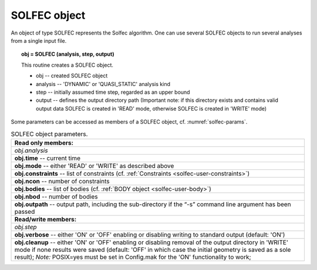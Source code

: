 .. _solfec-user-solfec:

SOLFEC object
=============

An object of type SOLFEC represents the Solfec algorithm. One can use several SOLFEC objects to run several analyses from a single input file.

.. topic:: obj = SOLFEC (analysis, step, output)

  This routine creates a SOLFEC object.

  * obj -- created SOLFEC object

  * analysis -- 'DYNAMIC' or 'QUASI_STATIC' analysis kind

  * step -- initially assumed time step, regarded as an upper bound

  * output -- defines the output directory path (Important note: if this directory exists
    and contains valid output data SOLFEC is created in 'READ' mode,
    otherwise SOLFEC is created in 'WRITE' mode)

Some parameters can be accessed as members of a SOLFEC object, cf. :numref:`solfec-params`.

.. _solfec-params:

.. table:: SOLFEC object parameters.

  +---------------------------------------------------------------------------------------------------------+
  | **Read only members:**                                                                                  |
  +---------------------------------------------------------------------------------------------------------+
  | *obj.analysis*                                                                                          |
  +---------------------------------------------------------------------------------------------------------+
  | **obj.time** -- current time                                                                            |
  +---------------------------------------------------------------------------------------------------------+
  | **obj.mode** -- either 'READ' or 'WRITE' as described above                                             |
  +---------------------------------------------------------------------------------------------------------+
  | **obj.constraints** -- list of constraints (cf. :ref:`Constraints <solfec-user-constraints>`)           |
  +---------------------------------------------------------------------------------------------------------+
  | **obj.ncon** -- number of constraints                                                                   |
  +---------------------------------------------------------------------------------------------------------+
  | **obj.bodies** -- list of bodies (cf. :ref:`BODY object <solfec-user-body>`)                            |
  +---------------------------------------------------------------------------------------------------------+
  | **obj.nbod** -- number of bodies                                                                        |
  +---------------------------------------------------------------------------------------------------------+
  | **obj.outpath** -- output path, including the sub-directory if the “-s” command line argument           |
  | has been passed                                                                                         |
  +---------------------------------------------------------------------------------------------------------+
  | **Read/write members:**                                                                                 |
  +---------------------------------------------------------------------------------------------------------+
  | *obj.step*                                                                                              |
  +---------------------------------------------------------------------------------------------------------+
  | **obj.verbose** -- either 'ON' or 'OFF' enabling or disabling writing to standard output (default: 'ON')|
  +---------------------------------------------------------------------------------------------------------+
  | **obj.cleanup** -- either 'ON' or 'OFF' enabling or disabling removal of the output directory in 'WRITE'|
  | mode if none results were saved (default: 'OFF' in which case the initial geometry is saved as a        |
  | sole result); *Note:* POSIX=yes must be set in Config.mak for the 'ON' functionality to work;           |
  +---------------------------------------------------------------------------------------------------------+
